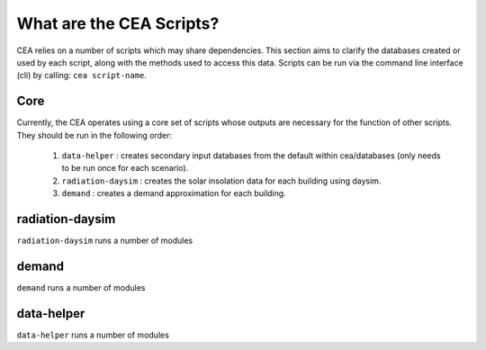 What are the CEA Scripts?
=========================
CEA relies on a number of scripts which may share dependencies.
This section aims to clarify the databases created or used by each script, along with the methods used
to access this data. Scripts can be run via the command line interface (cli) by calling: ``cea script-name``.

Core
----
Currently, the CEA operates using a core set of scripts whose outputs are necessary for the function of
other scripts. They should be run in the following order:

    #.   ``data-helper`` : creates secondary input databases from the default within cea/databases
         (only needs to be run once for each scenario).
    #.   ``radiation-daysim`` : creates the solar insolation data for each building using daysim.
    #.   ``demand`` : creates a demand approximation for each building.

.. graphviz::

    digraph trace_inputlocator {
        rankdir="LR";
        node [shape=box, style=filled, fillcolor=peachpuff]
        graph [overlap = false];
        "data-helper"[style=filled, fillcolor=darkorange];
        "demand"[style=filled, fillcolor=darkorange];
        "radiation-daysim"[style=filled, fillcolor=darkorange];
        "databases/CH/archetypes" -> "data-helper"
        "inputs/building-properties" -> "data-helper"
        "databases/CH/archetypes" -> "demand"
        "inputs/building-properties" -> "demand"
        "databases/CH/systems" -> "demand"
        "databases/CH/lifecycle" -> "demand"
        "outputs/data/solar-radiation" -> "demand"
        "databases/CH/systems" -> "demand"
        "../../users/jack/documents/github/cityenergyanalyst/cea/databases/weather" -> "demand"
        "inputs/building-geometry" -> "demand"
        "inputs/building-properties" -> "radiation-daysim"
        "inputs/building-geometry" -> "radiation-daysim"
        "databases/CH/systems" -> "radiation-daysim"
        "inputs/topography" -> "radiation-daysim"
        "../../users/jack/documents/github/cityenergyanalyst/cea/databases/weather" -> "radiation-daysim"
        "inputs/building-geometry" -> "radiation-daysim"
        "data-helper" -> "inputs/building-properties"
        "demand" -> "outputs/data/demand"
        "radiation-daysim" -> "outputs/data/solar-radiation"
        }


radiation-daysim
----------------

``radiation-daysim`` runs a number of modules

.. graphviz::

    digraph trace_inputlocator {
    rankdir="LR";
    node [shape=box];
    graph [overlap = false];
    "radiation-daysim"[style=filled, fillcolor=darkorange];
    "architecture.dbf" -> "radiation-daysim"[label="get_building_architecture"]
    "district.shp" -> "radiation-daysim"[label="get_district_geometry"]
    "envelope_systems.xls" -> "radiation-daysim"[label="get_envelope_systems"]
    "terrain.tif" -> "radiation-daysim"[label="get_terrain"]
    "Zug.epw" -> "radiation-daysim"[label="get_weather"]
    "zone.shp" -> "radiation-daysim"[label="get_zone_geometry"]
    "radiation-daysim" -> "{BUILDING}_insolation_Whm2.json"[label="get_radiation_building"]
    "radiation-daysim" -> "{BUILDING}_geometry.csv"[label="get_radiation_metadata"]
    subgraph cluster_0 {
        style = filled;
        color = peachpuff;
        label="../../users/jack/documents/github/cityenergyanalyst/cea/databases/weather";
    "Zug.epw"[style=filled, color=white]
    }
    subgraph cluster_1 {
        style = filled;
        color = peachpuff;
        label="databases/CH/systems";
    "envelope_systems.xls"[style=filled, color=white]
    }
    subgraph cluster_2 {
        style = filled;
        color = peachpuff;
        label="inputs/building-geometry";
    "district.shp"[style=filled, color=white]
    "zone.shp"[style=filled, color=white]
    }
    subgraph cluster_3 {
        style = filled;
        color = peachpuff;
        label="inputs/building-properties";
    "architecture.dbf"[style=filled, color=white]
    }
    subgraph cluster_4 {
        style = filled;
        color = peachpuff;
        label="inputs/topography";
    "terrain.tif"[style=filled, color=white]
    }
    subgraph cluster_5 {
        style = filled;
        color = peachpuff;
        label="outputs/data/solar-radiation";
    "{BUILDING}_insolation_Whm2.json"[style=filled, color=white]
    "{BUILDING}_geometry.csv"[style=filled, color=white]
    }
    }

demand
------

``demand`` runs a number of modules

.. graphviz::

    digraph trace_inputlocator {
    rankdir="LR";
    node [shape=box];
    graph [overlap = false];
    "demand"[style=filled, fillcolor=darkorange];
    "construction_properties.xlsx" -> "demand"[label="get_archetypes_properties"]
    "occupancy_schedules.xlsx" -> "demand"[label="get_archetypes_schedules"]
    "system_controls.xlsx" -> "demand"[label="get_archetypes_system_controls"]
    "age.dbf" -> "demand"[label="get_building_age"]
    "architecture.dbf" -> "demand"[label="get_building_architecture"]
    "indoor_comfort.dbf" -> "demand"[label="get_building_comfort"]
    "technical_systems.dbf" -> "demand"[label="get_building_hvac"]
    "internal_loads.dbf" -> "demand"[label="get_building_internal"]
    "occupancy.dbf" -> "demand"[label="get_building_occupancy"]
    "supply_systems.dbf" -> "demand"[label="get_building_supply"]
    "envelope_systems.xls" -> "demand"[label="get_envelope_systems"]
    "LCA_infrastructure.xlsx" -> "demand"[label="get_life_cycle_inventory_supply_systems"]
    "{BUILDING}_insolation_Whm2.json" -> "demand"[label="get_radiation_building"]
    "{BUILDING}_geometry.csv" -> "demand"[label="get_radiation_metadata"]
    "emission_systems.xls" -> "demand"[label="get_technical_emission_systems"]
    "Zug.epw" -> "demand"[label="get_weather"]
    "zone.shp" -> "demand"[label="get_zone_geometry"]
    "demand" -> "{BUILDING}.csv"[label="get_demand_results_file"]
    "demand" -> "Total_demand.csv"[label="get_total_demand"]
    subgraph cluster_0 {
        style = filled;
        color = peachpuff;
        label="../../users/jack/documents/github/cityenergyanalyst/cea/databases/weather";
    "Zug.epw"[style=filled, color=white]
    }
    subgraph cluster_1 {
        style = filled;
        color = peachpuff;
        label="databases/CH/archetypes";
    "construction_properties.xlsx"[style=filled, color=white]
    "occupancy_schedules.xlsx"[style=filled, color=white]
    "system_controls.xlsx"[style=filled, color=white]
    }
    subgraph cluster_2 {
        style = filled;
        color = peachpuff;
        label="databases/CH/lifecycle";
    "LCA_infrastructure.xlsx"[style=filled, color=white]
    }
    subgraph cluster_3 {
        style = filled;
        color = peachpuff;
        label="databases/CH/systems";
    "envelope_systems.xls"[style=filled, color=white]
    "emission_systems.xls"[style=filled, color=white]
    }
    subgraph cluster_4 {
        style = filled;
        color = peachpuff;
        label="inputs/building-geometry";
    "zone.shp"[style=filled, color=white]
    }
    subgraph cluster_5 {
        style = filled;
        color = peachpuff;
        label="inputs/building-properties";
    "age.dbf"[style=filled, color=white]
    "architecture.dbf"[style=filled, color=white]
    "indoor_comfort.dbf"[style=filled, color=white]
    "technical_systems.dbf"[style=filled, color=white]
    "internal_loads.dbf"[style=filled, color=white]
    "occupancy.dbf"[style=filled, color=white]
    "supply_systems.dbf"[style=filled, color=white]
    }
    subgraph cluster_6 {
        style = filled;
        color = peachpuff;
        label="outputs/data/demand";
    "{BUILDING}.csv"[style=filled, color=white]
    "Total_demand.csv"[style=filled, color=white]
    }
    subgraph cluster_7 {
        style = filled;
        color = peachpuff;
        label="outputs/data/solar-radiation";
    "{BUILDING}_insolation_Whm2.json"[style=filled, color=white]
    "{BUILDING}_geometry.csv"[style=filled, color=white]
    }
    }

data-helper
-----------

``data-helper`` runs a number of modules

.. graphviz::

    digraph trace_inputlocator {
    rankdir="LR";
    node [shape=box];
    graph [overlap = false];
    "data-helper"[style=filled, fillcolor=darkorange];
    "construction_properties.xlsx" -> "data-helper"[label="get_archetypes_properties"]
    "occupancy_schedules.xlsx" -> "data-helper"[label="get_archetypes_schedules"]
    "age.dbf" -> "data-helper"[label="get_building_age"]
    "occupancy.dbf" -> "data-helper"[label="get_building_occupancy"]
    "data-helper" -> "architecture.dbf"[label="get_building_architecture"]
    "data-helper" -> "indoor_comfort.dbf"[label="get_building_comfort"]
    "data-helper" -> "technical_systems.dbf"[label="get_building_hvac"]
    "data-helper" -> "internal_loads.dbf"[label="get_building_internal"]
    "data-helper" -> "restrictions.dbf"[label="get_building_restrictions"]
    "data-helper" -> "supply_systems.dbf"[label="get_building_supply"]
    subgraph cluster_0 {
        style = filled;
        color = peachpuff;
        label="databases/CH/archetypes";
    "construction_properties.xlsx"[style=filled, color=white]
    "occupancy_schedules.xlsx"[style=filled, color=white]
    }
    subgraph cluster_1 {
        style = filled;
        color = peachpuff;
        label="inputs/building-properties";
    "age.dbf"[style=filled, color=white]
    "occupancy.dbf"[style=filled, color=white]
    "architecture.dbf"[style=filled, color=white]
    "indoor_comfort.dbf"[style=filled, color=white]
    "technical_systems.dbf"[style=filled, color=white]
    "internal_loads.dbf"[style=filled, color=white]
    "restrictions.dbf"[style=filled, color=white]
    "supply_systems.dbf"[style=filled, color=white]
    }
    }
